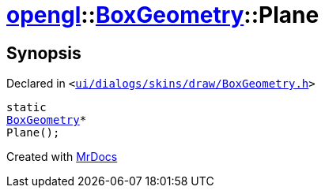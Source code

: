 [#opengl-BoxGeometry-Plane]
= xref:opengl.adoc[opengl]::xref:opengl/BoxGeometry.adoc[BoxGeometry]::Plane
:relfileprefix: ../../
:mrdocs:


== Synopsis

Declared in `&lt;https://github.com/PrismLauncher/PrismLauncher/blob/develop/launcher/ui/dialogs/skins/draw/BoxGeometry.h#L32[ui&sol;dialogs&sol;skins&sol;draw&sol;BoxGeometry&period;h]&gt;`

[source,cpp,subs="verbatim,replacements,macros,-callouts"]
----
static
xref:opengl/BoxGeometry.adoc[BoxGeometry]*
Plane();
----



[.small]#Created with https://www.mrdocs.com[MrDocs]#

